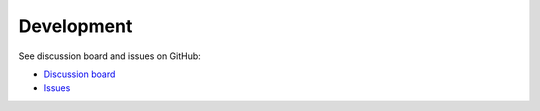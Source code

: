 .. _development:

Development
===========

See discussion board and issues on GitHub:

- `Discussion board <https://github.com/wmo-im/synop2bufr/discussions/>`_
- `Issues <https://github.com/wmo-im/synop2bufr/issues>`_